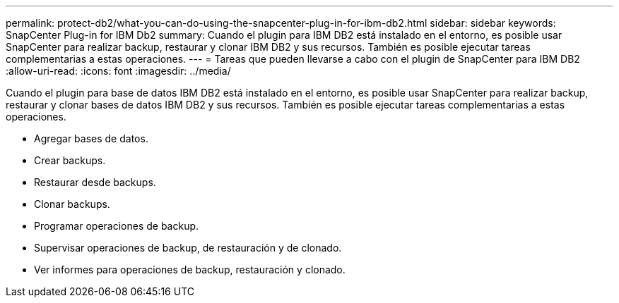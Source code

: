 ---
permalink: protect-db2/what-you-can-do-using-the-snapcenter-plug-in-for-ibm-db2.html 
sidebar: sidebar 
keywords: SnapCenter Plug-in for IBM Db2 
summary: Cuando el plugin para IBM DB2 está instalado en el entorno, es posible usar SnapCenter para realizar backup, restaurar y clonar IBM DB2 y sus recursos. También es posible ejecutar tareas complementarias a estas operaciones. 
---
= Tareas que pueden llevarse a cabo con el plugin de SnapCenter para IBM DB2
:allow-uri-read: 
:icons: font
:imagesdir: ../media/


[role="lead"]
Cuando el plugin para base de datos IBM DB2 está instalado en el entorno, es posible usar SnapCenter para realizar backup, restaurar y clonar bases de datos IBM DB2 y sus recursos. También es posible ejecutar tareas complementarias a estas operaciones.

* Agregar bases de datos.
* Crear backups.
* Restaurar desde backups.
* Clonar backups.
* Programar operaciones de backup.
* Supervisar operaciones de backup, de restauración y de clonado.
* Ver informes para operaciones de backup, restauración y clonado.

